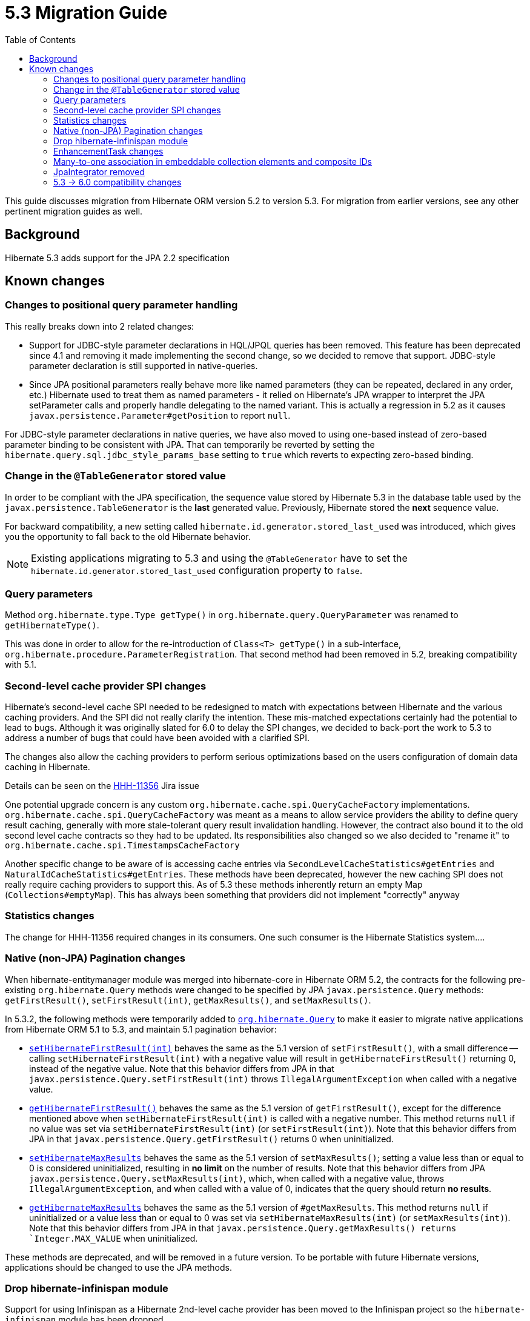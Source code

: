 = 5.3 Migration Guide
:toc:

This guide discusses migration from Hibernate ORM version 5.2 to version 5.3.  For migration from
earlier versions, see any other pertinent migration guides as well.

== Background

Hibernate 5.3 adds support for the JPA 2.2 specification


== Known changes

=== Changes to positional query parameter handling

This really breaks down into 2 related changes:

* Support for JDBC-style parameter declarations in HQL/JPQL queries has been removed.  This feature
    has been deprecated since 4.1 and removing it made implementing the second change, so we decided
    to remove that support.  JDBC-style parameter declaration is still supported in native-queries.
* Since JPA positional parameters really behave more like named parameters (they can be repeated,
    declared in any order, etc.) Hibernate used to treat them as named parameters - it relied on
    Hibernate's JPA wrapper to interpret the JPA setParameter calls and properly handle delegating to
    the named variant.  This is actually a regression in 5.2 as it causes
    `javax.persistence.Parameter#getPosition` to report `null`.

For JDBC-style parameter declarations in native queries, we have also moved to using one-based
instead of zero-based parameter binding to be consistent with JPA.  That can temporarily be
reverted by setting the `hibernate.query.sql.jdbc_style_params_base` setting to `true` which
reverts to expecting zero-based binding.


=== Change in the `@TableGenerator` stored value

In order to be compliant with the JPA specification, the sequence value stored by Hibernate 5.3 in the database table used by the `javax.persistence.TableGenerator`
is the *last* generated value. Previously, Hibernate stored the *next* sequence value.

For backward compatibility, a new setting called `hibernate.id.generator.stored_last_used` was introduced, which gives you the opportunity to fall back to the old Hibernate behavior.

[NOTE]
====
Existing applications migrating to 5.3 and using the `@TableGenerator` have to set the `hibernate.id.generator.stored_last_used` configuration property to `false`.
====

=== Query parameters

Method `org.hibernate.type.Type getType()` in `org.hibernate.query.QueryParameter` was renamed to `getHibernateType()`.

This was done in order to allow for the re-introduction of `Class<T> getType()` in a sub-interface, `org.hibernate.procedure.ParameterRegistration`. That second method had been removed in 5.2, breaking compatibility with 5.1.

=== Second-level cache provider SPI changes

Hibernate's second-level cache SPI needed to be redesigned to match with expectations between
Hibernate and the various caching providers.  And the SPI did not really clarify the intention.
These mis-matched expectations certainly had the potential to lead to bugs.  Although it was
originally slated for 6.0 to delay the SPI changes, we decided to back-port the work to
5.3 to address a number of bugs that could have been avoided with a clarified SPI.

The changes also allow the caching providers to perform serious optimizations based on
the users configuration of domain data caching in Hibernate.

Details can be seen on the https://hibernate.atlassian.net/browse/HHH-11356[HHH-11356] Jira issue

One potential upgrade concern is any custom `org.hibernate.cache.spi.QueryCacheFactory` implementations.
`org.hibernate.cache.spi.QueryCacheFactory` was meant as a means to allow service providers the
ability to define query result caching, generally with more stale-tolerant query result invalidation handling.
However, the contract also bound it to the old second level cache contracts so they had to be
updated.  Its responsibilities also changed so we also decided to "rename it" to
`org.hibernate.cache.spi.TimestampsCacheFactory`

Another specific change to be aware of is accessing cache entries via `SecondLevelCacheStatistics#getEntries`
and `NaturalIdCacheStatistics#getEntries`.  These methods have been deprecated, however the new
caching SPI does not really require caching providers to support this.  As of 5.3 these methods
inherently return an empty Map (`Collections#emptyMap`).  This has always been something that providers
did not implement "correctly" anyway


=== Statistics changes

The change for HHH-11356 required changes in its consumers.  One such consumer is the Hibernate
Statistics system....

=== Native (non-JPA) Pagination changes

When hibernate-entitymanager module was merged into hibernate-core in Hibernate ORM 5.2, the contracts for the 
following pre-existing `org.hibernate.Query` methods were changed to be specified by JPA `javax.persistence.Query` 
methods: `getFirstResult()`, `setFirstResult(int)`, `getMaxResults()`, and `setMaxResults()`.

In 5.3.2, the following methods were temporarily added to
http://docs.jboss.org/hibernate/orm/5.3/javadocs/org/hibernate/Query.html[`org.hibernate.Query`] to make it
easier to migrate native applications from Hibernate ORM 5.1 to 5.3, and maintain 5.1 pagination behavior:

* http://docs.jboss.org/hibernate/orm/5.3/javadocs/org/hibernate/Query.html#setHibernateFirstResult-int-[`setHibernateFirstResult(int)`] 
behaves the same as the 5.1 version of `setFirstResult()`, with a small difference -- calling 
`setHibernateFirstResult(int)` with a negative value will result in `getHibernateFirstResult()` returning 0, instead 
of the negative value. Note that this behavior differs from JPA in that `javax.persistence.Query.setFirstResult(int)` 
throws `IllegalArgumentException` when called with a negative value.
* http://docs.jboss.org/hibernate/orm/5.3/javadocs/org/hibernate/Query.html#getHibernateFirstResult--[`getHibernateFirstResult()`] 
behaves the same as the 5.1 version of `getFirstResult()`, except for the difference mentioned above when `setHibernateFirstResult(int)` is called with a negative number. This method returns `null` if no value was set 
via `setHibernateFirstResult(int)` (or `setFirstResult(int)`). Note that this behavior differs from JPA in that
`javax.persistence.Query.getFirstResult()` returns 0 when uninitialized.
* http://docs.jboss.org/hibernate/orm/5.3/javadocs/org/hibernate/Query.html#setHibernateMaxResults-int-[`setHibernateMaxResults`] 
behaves the same as the 5.1 version of `setMaxResults()`; setting a value less than or equal to 0 is 
considered uninitialized, resulting in *no limit* on the number of results. Note that this behavior differs 
from JPA `javax.persistence.Query.setMaxResults(int)`, which, when called with a negative value, 
throws `IllegalArgumentException`, and when called with a value of 0, indicates that the query should return 
*no results*.
* http://docs.jboss.org/hibernate/orm/5.3/javadocs/org/hibernate/Query.html#getHibernateMaxResults--[`getHibernateMaxResults`]
behaves the same as the 5.1 version of `#getMaxResults`. This method returns `null` if uninitialized or
a value less than or equal to 0 was set via `setHibernateMaxResults(int)` (or `setMaxResults(int)`).
Note that this behavior differs from JPA in that `javax.persistence.Query.getMaxResults() returns 
`Integer.MAX_VALUE` when uninitialized.

These methods are deprecated, and will be removed in a future version. To be portable with future Hibernate 
versions, applications should be changed to use the JPA methods.

=== Drop hibernate-infinispan module

Support for using Infinispan as a Hibernate 2nd-level cache provider has been moved to the Infinispan project so
the `hibernate-infinispan` module has been dropped.

A relocation pom which is pointing to `org.infinispan:infinispan-hibernate-cache` dependency is still generated,
therefore, avoiding the need of updating any library dependency.

[WARN]
====
The relocation pom may be dropped in a future release.
====


=== EnhancementTask changes

The API of the `org.hibernate.tool.enhance.EnhancementTask` Ant task was changed, specifically
the `#addFileset` method was dropped in favor of `#setBase` and `#setDir`

See details on the https://hibernate.atlassian.net/browse/HHH-11795[HHH-11795] Jira issue.

The main gist is that EnhancementTask was fixed (through a contribution) to actually work with
`Enhancer` from `BytecodeProvider`.  Previously it had not.  And part of fixing that required this
change.


=== Many-to-one association in embeddable collection elements and composite IDs

A bug introduced in 4.3 caused many-to-one associations in embeddable collection elements and
composite IDs to be eagerly fetched, even when explicitly mapped as lazy.

This bug does not affect many-to-one associations that are not in a composite ID or embeddable
collection element.

In 5.3.2, this bug was fixed. As a result, such associations will be fetched as specified
by their mappings.

Many-to-one associations mapped by using native HBM xml are lazy by default. In order to keep
the associations eager in 5.3.2 and later, mappings will need to explicitly specify that
they are non-lazy.

When mapped with annotations, many-to-one associations use `FetchType.EAGER` by default.
Starting in 5.3.2, if an association is mapped with `FetchType.LAZY`, the assocation will
be lazily fetched, as expected.

See details on the https://hibernate.atlassian.net/browse/HHH-12687[HHH-12687] Jira issue.

=== JpaIntegrator removed

JPA and native implementations of Hibernate event listeners were unified (see https://hibernate.atlassian.net/browse/HHH-11264)
making the `org.hibernate.jpa.event.spi.JpaIntegrator` no longer needed.

[NOTE]
====
Existing applications migrating to 5.3 with classes extending `org.hibernate.jpa.event.spi.JpaIntegrator` have to change these classes to implement the `org.hibernate.integrator.spi.Integrator` interface.
====


=== 5.3 -> 6.0 compatibility changes

The original driving force behind these series of changes is an effort to be as proactive as possible
about designing compatibility between 5.3 and 6.0.

==== Type system changes

Use of NavigableRole, back-ported from 6.0 rather than plain String
